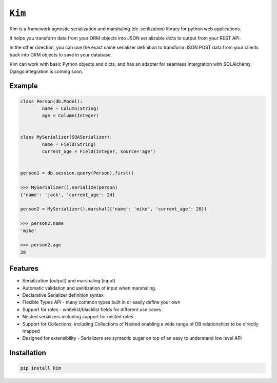 ``Kim``
=============

Kim is a framework agnostic serialization and marshaling (de-serilization)
library for python web applications.

It helps you transform data from your ORM objects into JSON serializable dicts
to output from your REST API.

In the other direction, you can use the exact same serializer definition to
transform JSON POST data from your clients back into ORM objects to save in
your database.

Kim can work with basic Python objects and dicts, and has an adapter for
seamless intergration with SQLAlchemy. Django integration is coming soon.

Example
-------
.. code-block:: python

	class Person(db.Model):
		name = Column(String)
		age = Column(Integer)


	class MySerializer(SQASerializer):
		name = Field(String)
		current_age = Field(Integer, source='age')


	person1 = db.session.query(Person).first()

	>>> MySerializer().serialize(person)
	{'name': 'jack', 'current_age': 24}

	person2 = MySerializer().marshal({'name': 'mike', 'current_age': 28})

	>>> person2.name
	'mike'

	>>> person2.age
	28


Features
--------
* Serialization (output) and marshaling (input)
* Automatic validation and sanitization of input when marshaling.
* Declarative Serializer definition syntax
* Flexible Types API - many common types built in or easily define your own
* Support for roles - whitelist/blacklist fields for different use cases
* Nested serializers including support for nested roles
* Support for Collections, including Collections of Nested enabling a wide range
  of DB relationships to be directly mapped
* Designed for extensibility - Serializers are syntactic sugar on top of an
  easy to understand low level API


Installation
------------
.. code-block:: shell

	pip install kim


.. Contributing to ``kim``
.. ------------------------
.. The ``kim`` source is shipped with a Vagrant distribution that will install python and create a virtualenv you can use for development.

.. Checkout the repository to your prefered location and then run ``vgarant up``.  Salt will be used to provision the new vm.  Once the provisioner
.. has run and the vm has booted run ``vagrant ssh``.  Change into the directory ``~/www/kim/``.  Before installing kim you should switch the the python
.. virtualenv by running ``workon kim``.  Now run ``pip install -e .[develop]``.  This will put kim
.. on your python path and install all the dev dependencies.

.. Once everything has been installed simply run ``py.test`` to run the tests and start hacking.

